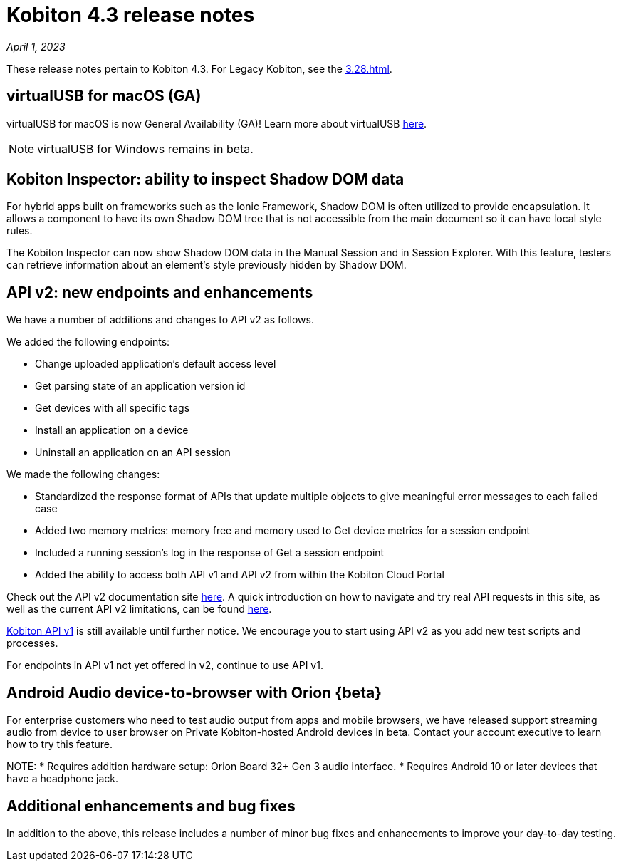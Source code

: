 = Kobiton 4.3 release notes
:navtitle: Kobiton 4.3 release notes

_April 1, 2023_

These release notes pertain to Kobiton 4.3. For Legacy Kobiton, see the xref:3.28.adoc[].

== virtualUSB for macOS (GA)
virtualUSB for macOS is now General Availability (GA)! Learn more about virtualUSB link:/hc/en-us/articles/11016368492301[here].

NOTE: virtualUSB for Windows remains in beta.

== Kobiton Inspector: ability to inspect Shadow DOM data
For hybrid apps built on frameworks such as the Ionic Framework, Shadow DOM is often utilized to provide encapsulation. It allows a component to have its own Shadow DOM tree that is not accessible from the main document so it can have local style rules.

The Kobiton Inspector can now show Shadow DOM data in the Manual Session and in Session Explorer. With this feature, testers can retrieve information about an element’s style previously hidden by Shadow DOM.

== API v2: new endpoints and enhancements
We have a number of additions and changes to API v2 as follows.

We added the following endpoints:

* Change uploaded application's default access level
* Get parsing state of an application version id
* Get devices with all specific tags
* Install an application on a device
* Uninstall an application on an API session

We made the following changes:

* Standardized the response format of APIs that update multiple objects to give meaningful error messages to each failed case
* Added two memory metrics: memory free and memory used to Get device metrics for a session endpoint
* Included a running session’s log in the response of Get a session endpoint
* Added the ability to access both API v1 and API v2 from within the Kobiton Cloud Portal

Check out the API v2 documentation site link:https://api.kobiton.com/v2/docs[here].
A quick introduction on how to navigate and try real API requests in this site, as well as the current API v2 limitations, can be found link:https://support.kobiton.com/hc/en-us/articles/6782179234445-API-v2[here].

link:https://api.kobiton.com/docs/?http#kobiton-api-v1-0[Kobiton API v1] is still available until further notice. We encourage you to start using API v2 as you add new test scripts and processes.

For endpoints in API v1 not yet offered in v2, continue to use API v1.

== Android Audio device-to-browser with Orion {beta}
For enterprise customers who need to test audio output from apps and mobile browsers, we have released support streaming audio from device to user browser on Private Kobiton-hosted Android devices in beta. Contact your account executive to learn how to try this feature.

NOTE:
* Requires addition hardware setup: Orion Board 32+ Gen 3 audio interface.
* Requires Android 10 or later devices that have a headphone jack.

== Additional enhancements and bug fixes
In addition to the above, this release includes a number of minor bug fixes and enhancements to improve your day-to-day testing.
